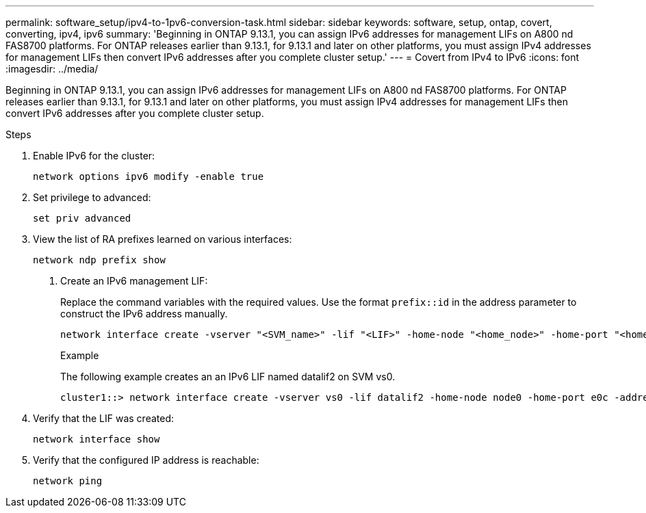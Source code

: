 ---
permalink: software_setup/ipv4-to-1pv6-conversion-task.html
sidebar: sidebar
keywords: software, setup, ontap, covert, converting, ipv4, ipv6
summary: 'Beginning in ONTAP 9.13.1, you can assign IPv6 addresses for management LIFs on A800 nd FAS8700 platforms.  For ONTAP releases earlier than 9.13.1, for 9.13.1 and later on other platforms, you must assign IPv4 addresses for management LIFs then convert IPv6 addresses after you complete cluster setup.'
---
= Covert from IPv4 to IPv6
:icons: font
:imagesdir: ../media/

[.lead]
Beginning in ONTAP 9.13.1, you can assign IPv6 addresses for management LIFs on A800 nd FAS8700 platforms.  For ONTAP releases earlier than 9.13.1, for 9.13.1 and later on other platforms, you must assign IPv4 addresses for management LIFs then convert IPv6 addresses after you complete cluster setup.

.Steps
 
. Enable IPv6 for the cluster:  
+
[source, cli]
----
network options ipv6 modify -enable true
----

. Set privilege to advanced: 
+
[source, cli]
----
set priv advanced
----

. View the list of RA prefixes learned on various interfaces:
+
[source, cli]
----
network ndp prefix show
----

d.	Create an IPv6 management LIF:
+
Replace the command variables with the required values.  Use the format `prefix::id` in the address parameter to construct the IPv6 address manually.
+ 
[source, cli]
----
network interface create -vserver "<SVM_name>" -lif "<LIF>" -home-node "<home_node>" -home-port "<home_port>" -address "<IPv6prefix::id>" -netmask-length "<netmask_length>" -failover-policy "<policy>"" -service-policy "<service_policy>" -auto-revert true
----
+
.Example
+
The following example creates an an IPv6 LIF named datalif2 on SVM vs0. 
+
----
cluster1::> network interface create -vserver vs0 -lif datalif2 -home-node node0 -home-port e0c -address 3ffe:1::aaaa -netmask-length 64 -failover-policy broadcast-domain-wide -service-policy default-data-files -auto-revert true
----

. Verify that the LIF was created: 
+ 
[source, cli]
----
network interface show
----

. Verify that the configured IP address is reachable: 
+ 
[source, cli]
----
network ping
----


// 2023 May 03, Jira 781